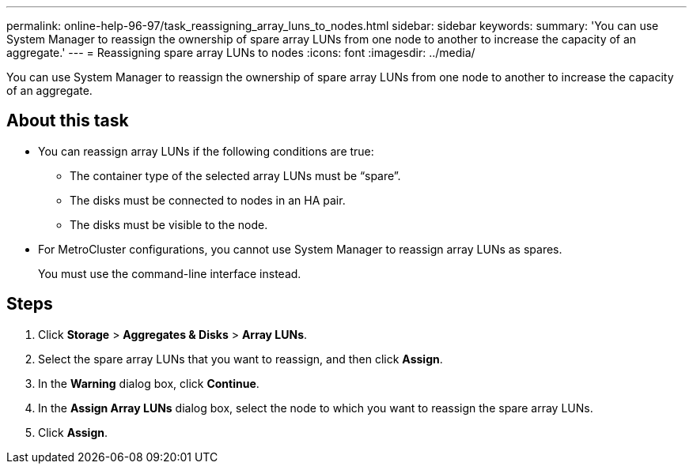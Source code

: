 ---
permalink: online-help-96-97/task_reassigning_array_luns_to_nodes.html
sidebar: sidebar
keywords: 
summary: 'You can use System Manager to reassign the ownership of spare array LUNs from one node to another to increase the capacity of an aggregate.'
---
= Reassigning spare array LUNs to nodes
:icons: font
:imagesdir: ../media/

[.lead]
You can use System Manager to reassign the ownership of spare array LUNs from one node to another to increase the capacity of an aggregate.

== About this task

* You can reassign array LUNs if the following conditions are true:
 ** The container type of the selected array LUNs must be "`spare`".
 ** The disks must be connected to nodes in an HA pair.
 ** The disks must be visible to the node.
* For MetroCluster configurations, you cannot use System Manager to reassign array LUNs as spares.
+
You must use the command-line interface instead.

== Steps

. Click *Storage* > *Aggregates & Disks* > *Array LUNs*.
. Select the spare array LUNs that you want to reassign, and then click *Assign*.
. In the *Warning* dialog box, click *Continue*.
. In the *Assign Array LUNs* dialog box, select the node to which you want to reassign the spare array LUNs.
. Click *Assign*.
